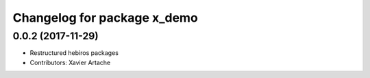 ^^^^^^^^^^^^^^^^^^^^^^^^^^^^
Changelog for package x_demo
^^^^^^^^^^^^^^^^^^^^^^^^^^^^

0.0.2 (2017-11-29)
------------------
* Restructured hebiros packages
* Contributors: Xavier Artache
